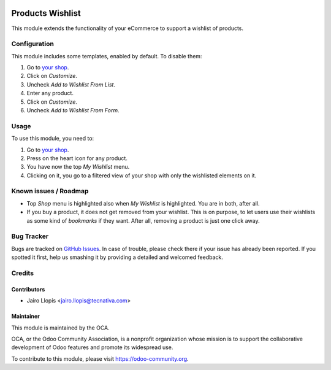 .. image:: https://img.shields.io/badge/licence-LGPL--3-blue.svg
   :target: http://www.gnu.org/licenses/lgpl-3.0-standalone.html
   :alt: License: LGPL-3

=================
Products Wishlist
=================

This module extends the functionality of your eCommerce to support a wishlist
of products.

Configuration
=============

This module includes some templates, enabled by default. To disable them:

#. Go to `your shop </shop>`_.
#. Click on *Customize*.
#. Uncheck *Add to Wishlist From List*.
#. Enter any product.
#. Click on *Customize*.
#. Uncheck *Add to Wishlist From Form*.

Usage
=====

To use this module, you need to:

#. Go to `your shop </shop>`_.
#. Press on the heart icon for any product.
#. You have now the top *My Wishlist* menu.
#. Clicking on it, you go to a filtered view of your shop with only the
   wishlisted elements on it.

.. image:: https://odoo-community.org/website/image/ir.attachment/5784_f2813bd/datas
   :alt: Try me on Runbot
   :target: https://runbot.odoo-community.org/runbot/113/9.0

Known issues / Roadmap
======================

* Top *Shop* menu is highlighted also when *My Wishlist* is highlighted. You
  are in both, after all.
* If you buy a product, it does not get removed from your wishlist. This is on
  purpose, to let users use their wishlists as some kind of *bookmarks* if they
  want. After all, removing a product is just one click away.

Bug Tracker
===========

Bugs are tracked on `GitHub Issues
<https://github.com/OCA/e-commerce/issues>`_. In case of trouble, please
check there if your issue has already been reported. If you spotted it first,
help us smashing it by providing a detailed and welcomed feedback.

Credits
=======

Contributors
------------

* Jairo Llopis <jairo.llopis@tecnativa.com>

Maintainer
----------

.. image:: https://odoo-community.org/logo.png
   :alt: Odoo Community Association
   :target: https://odoo-community.org

This module is maintained by the OCA.

OCA, or the Odoo Community Association, is a nonprofit organization whose
mission is to support the collaborative development of Odoo features and
promote its widespread use.

To contribute to this module, please visit https://odoo-community.org.


